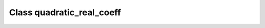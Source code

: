Class quadratic_real_coeff
==========================

.. doxygenclass:: o2scl::quadratic_real_coeff
